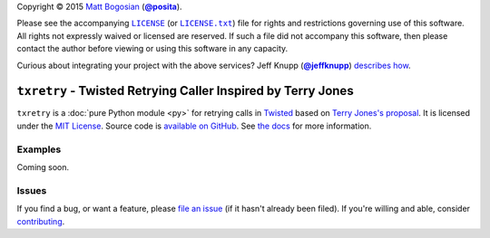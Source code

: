 .. -*- encoding: utf-8; mode: rst -*-
    >>>>>>>>>>>>>>>>>>>>>>>>>>>>>>>>>>><<<<<<<<<<<<<<<<<<<<<<<<<<<<<<<<<<<
    >>>>>>>>>>>>>>>> IMPORTANT: READ THIS BEFORE EDITING! <<<<<<<<<<<<<<<<
    >>>>>>>>>>>>>>>>>>>>>>>>>>>>>>>>>>><<<<<<<<<<<<<<<<<<<<<<<<<<<<<<<<<<<
    Please keep each sentence on its own unwrapped line.
    It looks like crap in a text editor, but it has no effect on rendering, and it allows much more useful diffs.
    Thank you!

Copyright |(c)| 2015 `Matt Bogosian`_ (|@posita|_).

.. |(c)| unicode:: u+a9
.. _`Matt Bogosian`: mailto:mtb19@columbia.edu?Subject=txretry
.. |@posita| replace:: **@posita**
.. _`@posita`: https://github.com/posita

Please see the accompanying |LICENSE|_ (or |LICENSE.txt|_) file for rights and restrictions governing use of this software.
All rights not expressly waived or licensed are reserved.
If such a file did not accompany this software, then please contact the author before viewing or using this software in any capacity.

.. |LICENSE| replace:: ``LICENSE``
.. _`LICENSE`: LICENSE
.. |LICENSE.txt| replace:: ``LICENSE.txt``
.. _`LICENSE.txt`: LICENSE

.. image:: https://travis-ci.org/posita/txretry.svg?branch=master
    :target: https://travis-ci.org/posita/txretry?branch=master
    :alt: [Build Status]

.. image:: https://coveralls.io/repos/posita/txretry/badge.svg?branch=master
    :target: https://coveralls.io/r/posita/txretry?branch=master
    :alt: [Coverage Status]

Curious about integrating your project with the above services?
Jeff Knupp (|@jeffknupp|_) `describes how <https://www.jeffknupp.com/blog/2013/08/16/open-sourcing-a-python-project-the-right-way/>`__.

.. |@jeffknupp| replace:: **@jeffknupp**
.. _`@jeffknupp`: https://github.com/jeffknupp

``txretry`` - Twisted Retrying Caller Inspired by Terry Jones
=============================================================

.. image:: https://pypip.in/version/txretry/badge.svg
    :target: https://pypi.python.org/pypi/txretry/
    :alt: [Latest Version]

.. image:: https://readthedocs.org/projects/txretry/badge/?version=master
    :target: https://txretry.readthedocs.org/en/master/
    :alt: [Documentation]

.. image:: https://pypip.in/license/txretry/badge.svg
    :target: https://opensource.org/licenses/MIT
    :alt: [License]

.. image:: https://pypip.in/py_versions/txretry/badge.svg
    :target: https://pypi.python.org/pypi/txretry/master
    :alt: [Supported Python Versions]

.. image:: https://pypip.in/implementation/txretry/badge.svg
    :target: https://pypi.python.org/pypi/txretry/master
    :alt: [Supported Python Implementations]

.. image:: https://pypip.in/status/txretry/badge.svg
    :target: https://pypi.python.org/pypi/txretry/master
    :alt: [Development Stage]

..

``txretry`` is a :doc:`pure Python module <py>` for retrying calls in `Twisted <https://twistedmatrix.com/>`_ based on `Terry Jones's proposal <http://blogs.fluidinfo.com/terry/2009/11/12/twisted-code-for-retrying-function-calls/>`__.
It is licensed under the `MIT License <https://opensource.org/licenses/MIT>`_.
Source code is `available on GitHub <https://github.com/posita/txretry>`__.
See `the docs <https://txretry.readthedocs.org/en/master/>`__ for more information.

Examples
--------

.. TODO

Coming soon.

Issues
------

If you find a bug, or want a feature, please `file an issue <https://github.com/posita/txretry/issues>`__ (if it hasn't already been filed).
If you're willing and able, consider `contributing <https://txretry.readthedocs.org/en/master/contrib.html>`__.
